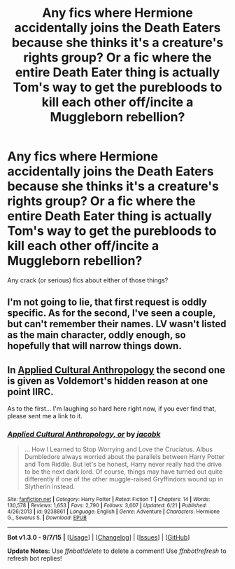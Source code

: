 #+TITLE: Any fics where Hermione accidentally joins the Death Eaters because she thinks it's a creature's rights group? Or a fic where the entire Death Eater thing is actually Tom's way to get the purebloods to kill each other off/incite a Muggleborn rebellion?

* Any fics where Hermione accidentally joins the Death Eaters because she thinks it's a creature's rights group? Or a fic where the entire Death Eater thing is actually Tom's way to get the purebloods to kill each other off/incite a Muggleborn rebellion?
:PROPERTIES:
:Score: 10
:DateUnix: 1442889182.0
:DateShort: 2015-Sep-22
:FlairText: Request
:END:
Any crack (or serious) fics about either of those things?


** I'm not going to lie, that first request is oddly specific. As for the second, I've seen a couple, but can't remember their names. LV wasn't listed as the main character, oddly enough, so hopefully that will narrow things down.
:PROPERTIES:
:Author: midasgoldentouch
:Score: 5
:DateUnix: 1442894460.0
:DateShort: 2015-Sep-22
:END:


** In [[https://www.fanfiction.net/s/9238861/1/Applied-Cultural-Anthropology-or][Applied Cultural Anthropology]] the second one is given as Voldemort's hidden reason at one point IIRC.

As to the first... I'm laughing so hard here right now, if you ever find that, please sent me a link to it.
:PROPERTIES:
:Author: Riversz
:Score: 5
:DateUnix: 1443025479.0
:DateShort: 2015-Sep-23
:END:

*** [[http://www.fanfiction.net/s/9238861/1/][*/Applied Cultural Anthropology, or/*]] by [[https://www.fanfiction.net/u/2675402/jacobk][/jacobk/]]

#+begin_quote
  ... How I Learned to Stop Worrying and Love the Cruciatus. Albus Dumbledore always worried about the parallels between Harry Potter and Tom Riddle. But let's be honest, Harry never really had the drive to be the next dark lord. Of course, things may have turned out quite differently if one of the other muggle-raised Gryffindors wound up in Slytherin instead.
#+end_quote

^{/Site/: [[http://www.fanfiction.net/][fanfiction.net]] *|* /Category/: Harry Potter *|* /Rated/: Fiction T *|* /Chapters/: 14 *|* /Words/: 130,578 *|* /Reviews/: 1,653 *|* /Favs/: 2,790 *|* /Follows/: 3,607 *|* /Updated/: 6/21 *|* /Published/: 4/26/2013 *|* /id/: 9238861 *|* /Language/: English *|* /Genre/: Adventure *|* /Characters/: Hermione G., Severus S. *|* /Download/: [[http://www.p0ody-files.com/ff_to_ebook/mobile/makeEpub.php?id=9238861][EPUB]]}

--------------

*Bot v1.3.0 - 9/7/15* *|* [[[https://github.com/tusing/reddit-ffn-bot/wiki/Usage][Usage]]] | [[[https://github.com/tusing/reddit-ffn-bot/wiki/Changelog][Changelog]]] | [[[https://github.com/tusing/reddit-ffn-bot/issues/][Issues]]] | [[[https://github.com/tusing/reddit-ffn-bot/][GitHub]]]

*Update Notes:* Use /ffnbot!delete/ to delete a comment! Use /ffnbot!refresh/ to refresh bot replies!
:PROPERTIES:
:Author: FanfictionBot
:Score: 2
:DateUnix: 1443025548.0
:DateShort: 2015-Sep-23
:END:
